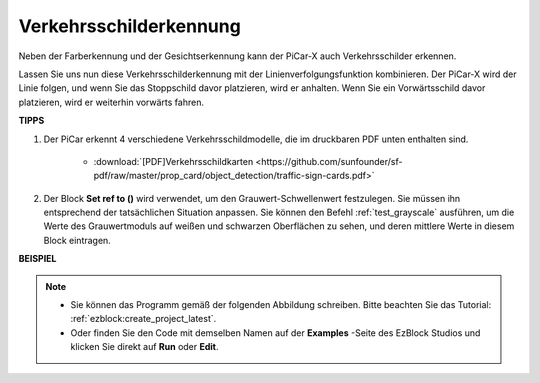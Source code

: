 Verkehrsschilderkennung
===============================

Neben der Farberkennung und der Gesichtserkennung kann der PiCar-X auch Verkehrsschilder erkennen.

Lassen Sie uns nun diese Verkehrsschilderkennung mit der Linienverfolgungsfunktion kombinieren. Der PiCar-X wird der Linie folgen, und wenn Sie das Stoppschild davor platzieren, wird er anhalten. Wenn Sie ein Vorwärtsschild davor platzieren, wird er weiterhin vorwärts fahren.


**TIPPS**

#. Der PiCar erkennt 4 verschiedene Verkehrsschildmodelle, die im druckbaren PDF unten enthalten sind. 

    .. image:: img/taffics_sign.png

    * :download:`[PDF]Verkehrsschildkarten <https://github.com/sunfounder/sf-pdf/raw/master/prop_card/object_detection/traffic-sign-cards.pdf>`

#. Der Block **Set ref to ()** wird verwendet, um den Grauwert-Schwellenwert festzulegen. Sie müssen ihn entsprechend der tatsächlichen Situation anpassen. Sie können den Befehl :ref:`test_grayscale` ausführen, um die Werte des Grauwertmoduls auf weißen und schwarzen Oberflächen zu sehen, und deren mittlere Werte in diesem Block eintragen.



**BEISPIEL**

.. note::

    * Sie können das Programm gemäß der folgenden Abbildung schreiben. Bitte beachten Sie das Tutorial: :ref:`ezblock:create_project_latest`.
    * Oder finden Sie den Code mit demselben Namen auf der **Examples** -Seite des EzBlock Studios und klicken Sie direkt auf **Run** oder **Edit**.

.. image:: img/sp210513_101526.png

.. image:: img/sp210513_110948.png

.. image:: img/sp210512_171425.png

.. image:: img/sp210512_171454.png